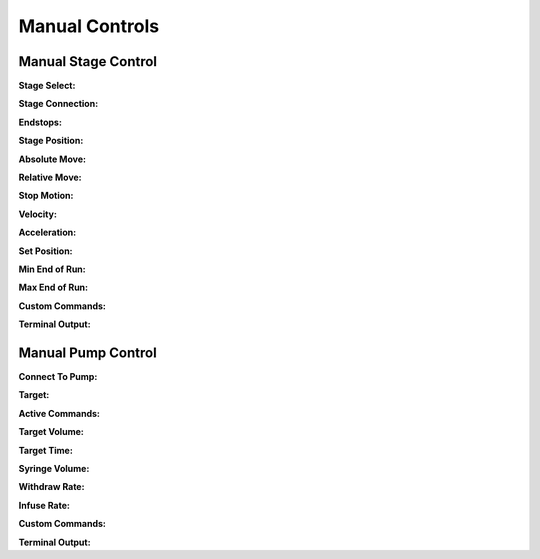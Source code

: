===============
Manual Controls
===============


Manual Stage Control
---------------------------
.. figure:: images/manualstagecontrol.PNG
    :align: right
    :figwidth: 300px

**Stage Select:**

**Stage Connection:**

**Endstops:**

**Stage Position:**

**Absolute Move:**

**Relative Move:**

**Stop Motion:**

**Velocity:**

**Acceleration:**

**Set Position:**

**Min End of Run:**

**Max End of Run:**

**Custom Commands:**

**Terminal Output:**

Manual Pump Control
---------------------------

.. figure:: images/manualpumpcontrol.PNG
    :align: right
    :figwidth: 300px
    
**Connect To Pump:**

**Target:**

**Active Commands:**

**Target Volume:**

**Target Time:**

**Syringe Volume:**

**Withdraw Rate:**

**Infuse Rate:**

**Custom Commands:**

**Terminal Output:**